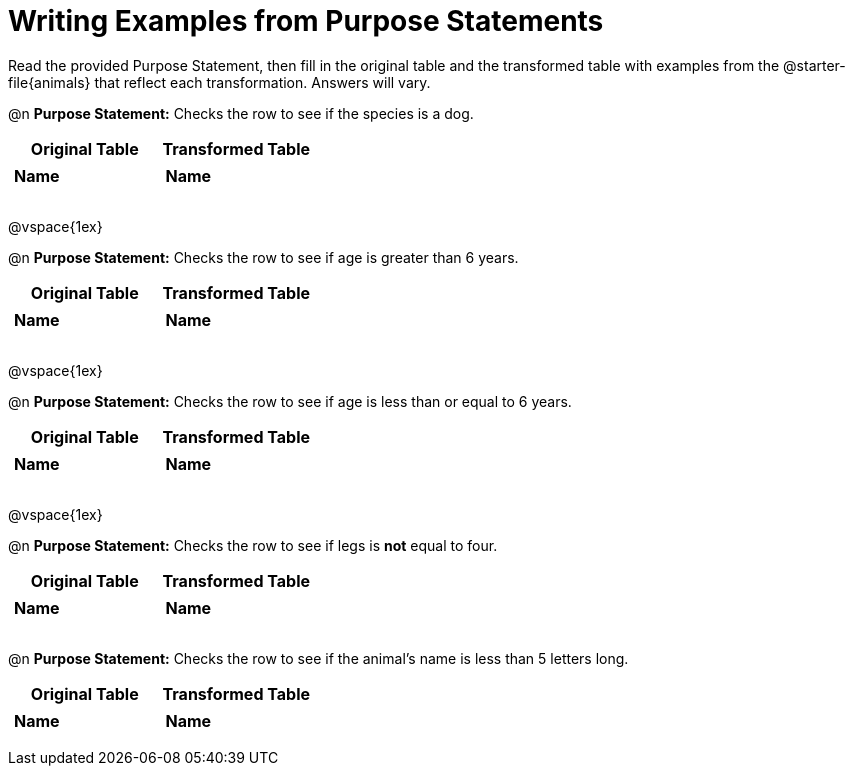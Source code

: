 = Writing Examples from Purpose Statements
// filter only

Read the provided Purpose Statement, then fill in the original table and the transformed table with examples from the @starter-file{animals} that reflect each transformation. Answers will vary.


@n *Purpose Statement:* Checks the row to see if the species is a dog.

[.FillVerticalSpace, cols="1a,1a", options="header"]
|===
| Original Table
| Transformed Table
|  [.FillVerticalSpace,cols="1a,1a"]
!===
! *Name*	!
! 	 		!
! 	 		!
! 	 		!
!===
|  [.FillVerticalSpace,cols="1a,1a"]
!===
! *Name*	!
! 	 		!
! 	 		!
! 	 		!
!===
|===

@vspace{1ex}

@n *Purpose Statement:* Checks the row to see if age is greater than 6 years.


[.FillVerticalSpace, cols="1a,1a", options="header"]
|===
| Original Table
| Transformed Table
|  [.FillVerticalSpace,cols="1a,1a"]
!===
! *Name*	!
! 	 		!
! 	 		!
! 	 		!
!===
|  [.FillVerticalSpace,cols="1a,1a"]
!===
! *Name*	!
! 	 		!
! 	 		!
! 	 		!
!===
|===

@vspace{1ex}

@n *Purpose Statement:* Checks the row to see if age is less than or equal to 6 years.


[.FillVerticalSpace, cols="1a,1a", options="header"]
|===
| Original Table
| Transformed Table
|  [.FillVerticalSpace,cols="1a,1a"]
!===
! *Name*	!
! 	 		!
! 	 		!
! 	 		!
!===
|  [.FillVerticalSpace,cols="1a,1a"]
!===
! *Name*	!
! 	 		!
! 	 		!
! 	 		!
!===
|===

@vspace{1ex}


@n *Purpose Statement:* Checks the row to see if legs is *not* equal to four.

[.FillVerticalSpace, cols="1a,1a", options="header"]
|===
| Original Table
| Transformed Table
|  [.FillVerticalSpace,cols="1a,1a"]
!===
! *Name*	!
! 	 		!
! 	 		!
! 	 		!
!===
|  [.FillVerticalSpace,cols="1a,1a"]
!===
! *Name*	!
! 	 		!
! 	 		!
! 	 		!
!===
|===


@n *Purpose Statement:* Checks the row to see if the animal's name is less than 5 letters long.

[.FillVerticalSpace, cols="1a,1a", options="header"]
|===
| Original Table
| Transformed Table
|  [.FillVerticalSpace,cols="1a,1a"]
!===
! *Name*	!
! 	 		!
! 	 		!
! 	 		!
!===
|  [.FillVerticalSpace,cols="1a,1a"]
!===
! *Name*	!
! 	 		!
! 	 		!
! 	 		!
!===
|===


